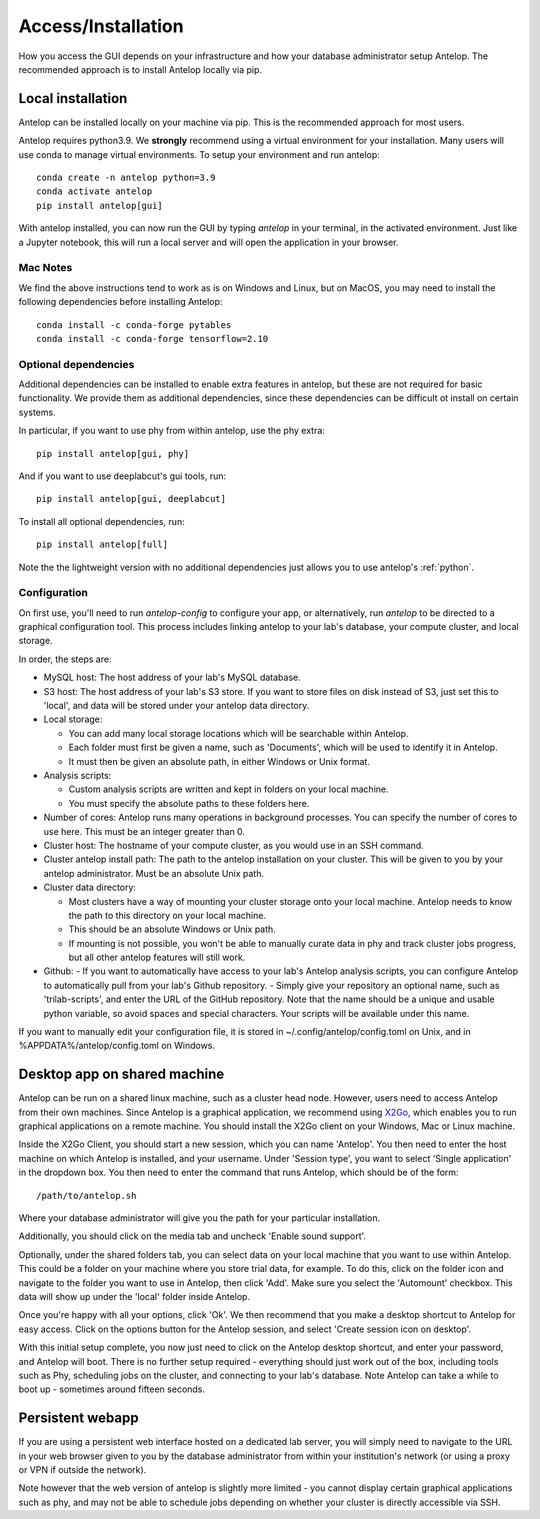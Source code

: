.. _installation:

Access/Installation
-------------------

How you access the GUI depends on your infrastructure and how your database administrator setup Antelop. The recommended approach is to install Antelop locally via pip.

Local installation
^^^^^^^^^^^^^^^^^^

Antelop can be installed locally on your machine via pip. This is the recommended approach for most users.

Antelop requires python3.9. We **strongly** recommend using a virtual environment for your installation. Many users will use conda to manage virtual environments. To setup your environment and run antelop::

    conda create -n antelop python=3.9
    conda activate antelop
    pip install antelop[gui]

With antelop installed, you can now run the GUI by typing `antelop` in your terminal, in the activated environment. Just like a Jupyter notebook, this will run a local server and will open the application in your browser.

Mac Notes
"""""""""

We find the above instructions tend to work as is on Windows and Linux, but on MacOS, you may need to install the following dependencies before installing Antelop::

    conda install -c conda-forge pytables
    conda install -c conda-forge tensorflow=2.10

Optional dependencies
"""""""""""""""""""""
Additional dependencies can be installed to enable extra features in antelop, but these are not required for basic functionality. We provide them as additional dependencies, since these dependencies can be difficult ot install on certain systems.

In particular, if you want to use phy from within antelop, use the phy extra::

    pip install antelop[gui, phy]

And if you want to use deeplabcut's gui tools, run::

    pip install antelop[gui, deeplabcut]

To install all optional dependencies, run::

    pip install antelop[full]

Note the the lightweight version with no additional dependencies just allows you to use antelop's :ref:`python`.

.. _configuration:

Configuration
"""""""""""""

On first use, you'll need to run `antelop-config` to configure your app, or alternatively, run `antelop` to be directed to a graphical configuration tool. This process includes linking antelop to your lab's database, your compute cluster, and local storage.

In order, the steps are:

- MySQL host: The host address of your lab's MySQL database.
- S3 host: The host address of your lab's S3 store. If you want to store files on disk instead of S3, just set this to 'local', and data will be stored under your antelop data directory.
- Local storage:

  - You can add many local storage locations which will be searchable within Antelop.
  - Each folder must first be given a name, such as 'Documents', which will be used to identify it in Antelop.
  - It must then be given an absolute path, in either Windows or Unix format.

- Analysis scripts:

  - Custom analysis scripts are written and kept in folders on your local machine.
  - You must specify the absolute paths to these folders here.

- Number of cores: Antelop runs many operations in background processes. You can specify the number of cores to use here. This must be an integer greater than 0.
- Cluster host: The hostname of your compute cluster, as you would use in an SSH command.
- Cluster antelop install path: The path to the antelop installation on your cluster. This will be given to you by your antelop administrator. Must be an absolute Unix path.
- Cluster data directory:

  - Most clusters have a way of mounting your cluster storage onto your local machine. Antelop needs to know the path to this directory on your local machine.
  - This should be an absolute Windows or Unix path.
  - If mounting is not possible, you won't be able to manually curate data in phy and track cluster jobs progress, but all other antelop features will still work.
- Github:
  - If you want to automatically have access to your lab's Antelop analysis scripts, you can configure Antelop to automatically pull from your lab's Github repository.
  - Simply give your repository an optional name, such as 'trilab-scripts', and enter the URL of the GitHub repository. Note that the name should be a unique and usable python variable, so avoid spaces and special characters. Your scripts will be available under this name.  

If you want to manually edit your configuration file, it is stored in ~/.config/antelop/config.toml on Unix, and in %APPDATA%/antelop/config.toml on Windows.


Desktop app on shared machine
^^^^^^^^^^^^^^^^^^^^^^^^^^^^^

Antelop can be run on a shared linux machine, such as a cluster head node. However, users need to access Antelop from their own machines. Since Antelop is a graphical application, we recommend using `X2Go <https://wiki.x2go.org/doku.php>`_, which enables you to run graphical applications on a remote machine. You should install the X2Go client on your Windows, Mac or Linux machine.

Inside the X2Go Client, you should start a new session, which you can name 'Antelop'. You then need to enter the host machine on which Antelop is installed, and your username. Under 'Session type', you want to select 'Single application' in the dropdown box. You then need to enter the command that runs Antelop, which should be of the form::

    /path/to/antelop.sh

Where your database administrator will give you the path for your particular installation.

Additionally, you should click on the media tab and uncheck 'Enable sound support'.

Optionally, under the shared folders tab, you can select data on your local machine that you want to use within Antelop. This could be a folder on your machine where you store trial data, for example. To do this, click on the folder icon and navigate to the folder you want to use in Antelop, then click 'Add'. Make sure you select the 'Automount' checkbox. This data will show up under the 'local' folder inside Antelop.

Once you're happy with all your options, click 'Ok'. We then recommend that you make a desktop shortcut to Antelop for easy access. Click on the options button for the Antelop session, and select 'Create session icon on desktop'.

With this initial setup complete, you now just need to click on the Antelop desktop shortcut, and enter your password, and Antelop will boot. There is no further setup required - everything should just work out of the box, including tools such as Phy, scheduling jobs on the cluster, and connecting to your lab's database. Note Antelop can take a while to boot up - sometimes around fifteen seconds.

Persistent webapp
^^^^^^^^^^^^^^^^^

If you are using a persistent web interface hosted on a dedicated lab server, you will simply need to navigate to the URL in your web browser given to you by the database administrator from within your institution's network (or using a proxy or VPN if outside the network).

Note however that the web version of antelop is slightly more limited - you cannot display certain graphical applications such as phy, and may not be able to schedule jobs depending on whether your cluster is directly accessible via SSH.
